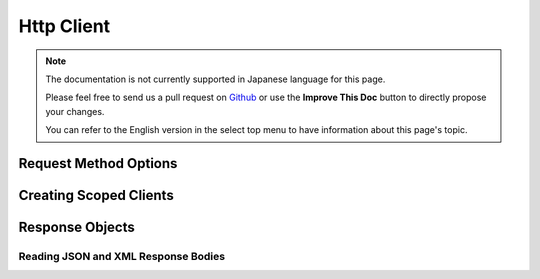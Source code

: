 Http Client
###########

.. php:namespace:: Cake\Network\Http

.. php:class:: Client(mixed $config = [])

.. note::
    The documentation is not currently supported in Japanese language for this
    page.

    Please feel free to send us a pull request on
    `Github <https://github.com/cakephp/docs>`_ or use the **Improve This Doc**
    button to directly propose your changes.

    You can refer to the English version in the select top menu to have
    information about this page's topic.

.. _http_client_request_options:

Request Method Options
=======================

.. _http_client_scoped_client:

Creating Scoped Clients
=======================

.. _httpclient-response-objects:

Response Objects
================

.. _http-client-xml-json:

Reading JSON and XML Response Bodies
------------------------------------

.. meta::
    :title lang=ja: HttpClient
    :keywords lang=ja: array name,array data,query parameter,query string,php class,string query,test type,string data,google,query results,webservices,apis,parameters,cakephp,meth,search results
